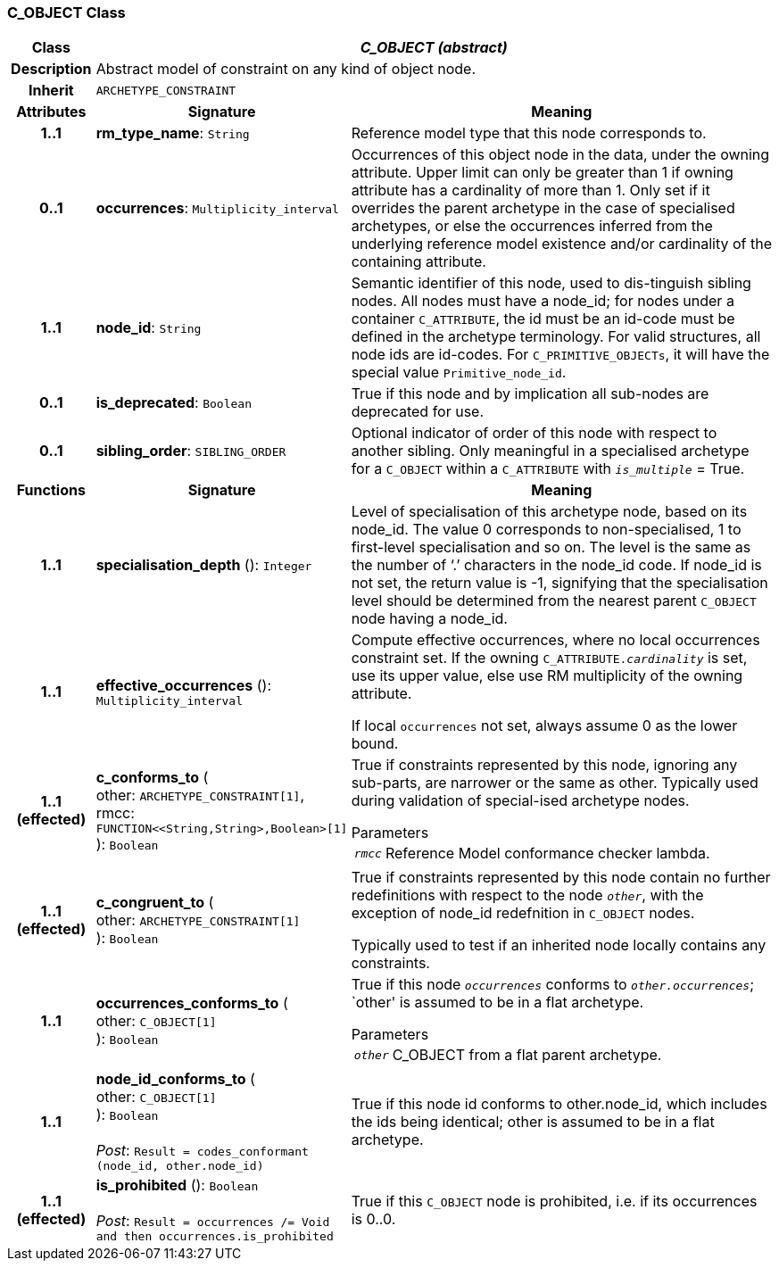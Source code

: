 === C_OBJECT Class

[cols="^1,3,5"]
|===
h|*Class*
2+^h|*_C_OBJECT (abstract)_*

h|*Description*
2+a|Abstract model of constraint on any kind of object node.

h|*Inherit*
2+|`ARCHETYPE_CONSTRAINT`

h|*Attributes*
^h|*Signature*
^h|*Meaning*

h|*1..1*
|*rm_type_name*: `String`
a|Reference model type that this node corresponds to.

h|*0..1*
|*occurrences*: `Multiplicity_interval`
a|Occurrences of this object node in the data, under the owning attribute. Upper limit can only be greater than 1 if owning attribute has a cardinality of more than 1.
Only set if it overrides the parent archetype in the case of specialised archetypes, or else the occurrences inferred from the underlying reference model existence and/or cardinality of the containing attribute.

h|*1..1*
|*node_id*: `String`
a|Semantic identifier of this node, used to dis-tinguish sibling nodes. All nodes must have a node_id; for nodes under a container `C_ATTRIBUTE`, the id must be an id-code must be defined in the archetype terminology. For valid structures, all node ids are id-codes.
For `C_PRIMITIVE_OBJECTs`, it will have the special value `Primitive_node_id`.

h|*0..1*
|*is_deprecated*: `Boolean`
a|True if this node and by implication all sub-nodes are deprecated for use.

h|*0..1*
|*sibling_order*: `SIBLING_ORDER`
a|Optional indicator of order of this node with respect to another sibling. Only meaningful in a specialised archetype for a `C_OBJECT` within a `C_ATTRIBUTE` with `_is_multiple_` = True.
h|*Functions*
^h|*Signature*
^h|*Meaning*

h|*1..1*
|*specialisation_depth* (): `Integer`
a|Level of specialisation of this archetype node, based on its node_id. The value 0 corresponds to non-specialised, 1 to first-level specialisation and so on. The level is the same as the number of ‘.’ characters in the node_id code. If node_id is not set, the return value is -1, signifying that the specialisation level should be determined from the nearest parent `C_OBJECT` node having a node_id.

h|*1..1*
|*effective_occurrences* (): `Multiplicity_interval`
a|Compute effective occurrences, where no local occurrences constraint set. If the owning `C_ATTRIBUTE._cardinality_` is set, use its upper value, else use RM multiplicity of the owning attribute.

If local `occurrences` not set, always assume 0 as the lower bound.

h|*1..1 +
(effected)*
|*c_conforms_to* ( +
other: `ARCHETYPE_CONSTRAINT[1]`, +
rmcc: `FUNCTION<<String,String>,Boolean>[1]` +
): `Boolean`
a|True if constraints represented by this node, ignoring any sub-parts, are narrower or the same as other.
Typically used during validation of special-ised archetype nodes.

.Parameters +
[horizontal]
`_rmcc_`:: Reference Model conformance checker lambda.

h|*1..1 +
(effected)*
|*c_congruent_to* ( +
other: `ARCHETYPE_CONSTRAINT[1]` +
): `Boolean`
a|True if constraints represented by this node contain no further redefinitions with respect to the node `_other_`, with the exception of node_id redefnition in `C_OBJECT` nodes.

Typically used to test if an inherited node locally contains any constraints.

h|*1..1*
|*occurrences_conforms_to* ( +
other: `C_OBJECT[1]` +
): `Boolean`
a|True if this node `_occurrences_` conforms to `_other.occurrences_`; `other' is assumed to be in a flat archetype.

.Parameters +
[horizontal]
`_other_`:: C_OBJECT from a flat parent archetype.

h|*1..1*
|*node_id_conforms_to* ( +
other: `C_OBJECT[1]` +
): `Boolean` +
 +
_Post_: `Result = codes_conformant (node_id, other.node_id)`
a|True if this node id conforms to other.node_id, which includes the ids being identical; other is assumed to be in a flat archetype.

h|*1..1 +
(effected)*
|*is_prohibited* (): `Boolean` +
 +
_Post_: `Result = occurrences /= Void and then occurrences.is_prohibited`
a|True if this `C_OBJECT` node is prohibited, i.e. if its occurrences is 0..0.
|===
